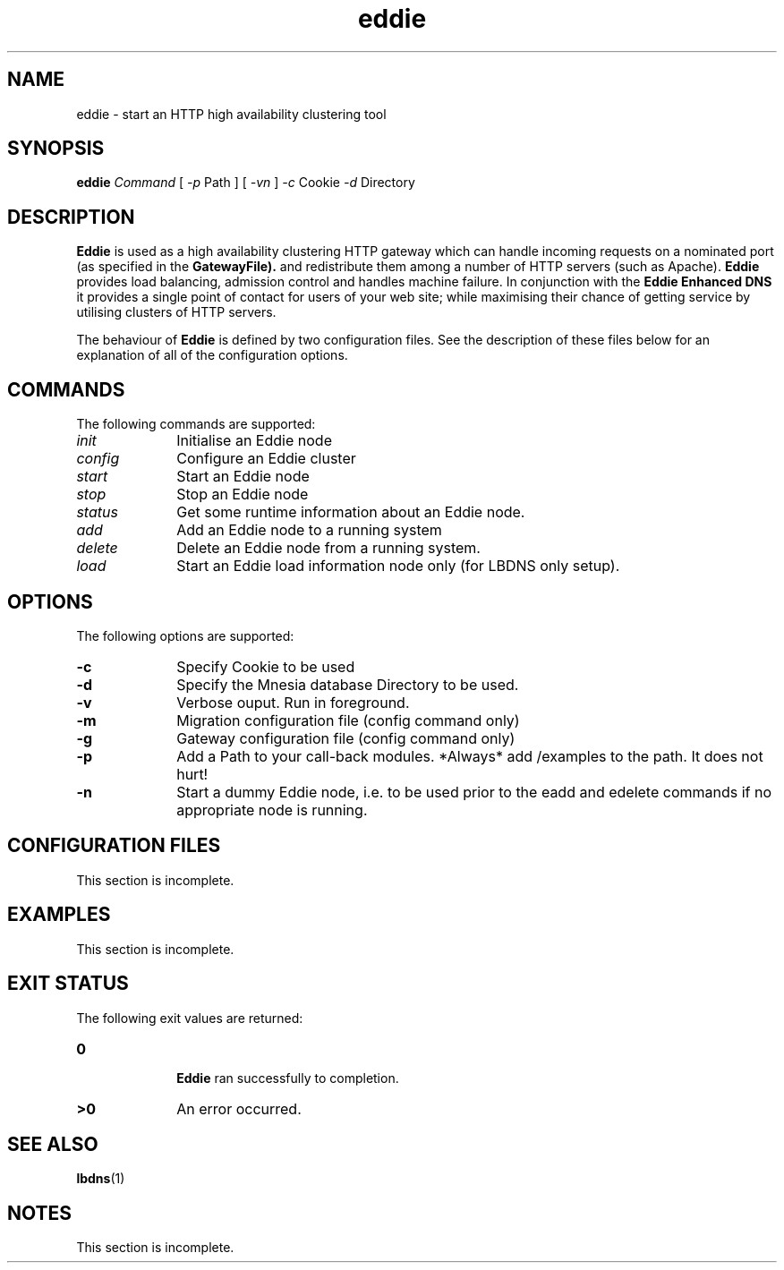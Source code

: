 .\" @(#)Eddie.1 
.TH eddie 1 "1 Sep 1999"
.SH NAME
eddie \- start an HTTP high availability clustering tool
.SH SYNOPSIS
.B eddie
.IR Command 
[
.IR -p
Path
]
[
.IR -vn
]
.IR -c
Cookie
.IR -d
Directory
.LP
.SH DESCRIPTION
.IX "Eddie command" "" "\fLEddie\fP \(emhammer http port"
.IX "http" "port" "" "make \(em \fLEddie\fP"
.B Eddie
is used as a high availability clustering HTTP gateway which can
handle incoming requests on a nominated port (as specified in the 
.B GatewayFile).
and redistribute them 
among a number of HTTP servers (such as Apache). 
.B Eddie
provides load balancing, admission control and handles machine
failure. In conjunction with the 
.B Eddie Enhanced DNS 
it provides a single point of contact for users of your web site;
while maximising their chance of getting service by utilising
clusters of HTTP servers.
.PP
The behaviour of
.B Eddie
is defined by two configuration files.
See the description of these files below for an explanation of all of
the configuration options.
.PP
.SH COMMANDS
The following commands are supported:
.TP 10
.I init
Initialise an Eddie node
.TP 10
.I config 
Configure an Eddie cluster
.TP 10
.I start
Start an Eddie node
.TP 10
.I stop
Stop an Eddie node
.TP 10
.I status
Get some runtime information about an Eddie node.
.TP 10
.I add
Add an Eddie node to a running system
.TP 10
.I delete
Delete an Eddie node from a running system.
.TP 10
.I load
Start an Eddie load information node only (for LBDNS only setup).

.SH OPTIONS
The following options are supported:
.TP 10
.B \-c
Specify Cookie to be used
.TP 10
.B \-d 
Specify the Mnesia database Directory to be used.
.TP 10
.B \-v 
Verbose ouput. Run in foreground.
.TP 10
.B \-m 
Migration configuration file (config command only)
.TP 10
.B \-g 
Gateway configuration file (config command only)
.TP 10
.B \-p 
Add a Path to your call-back modules. *Always* add
/examples to the path. It does not hurt!
.TP 10
.B \-n 
Start a dummy Eddie node, i.e. to be used prior to the eadd and
edelete commands if no appropriate node is running.
.PP
.SH CONFIGURATION FILES
This section is incomplete.
.SH EXAMPLES
This section is incomplete.
.SH "EXIT STATUS"
The following exit values are returned:
.PD 0
.TP 10
.B 0

.B Eddie
ran successfully to completion.
.TP
.B >0
An error occurred.
.PD
.SH "SEE ALSO"
.BR lbdns (1)
.SH NOTES
This section is incomplete.
